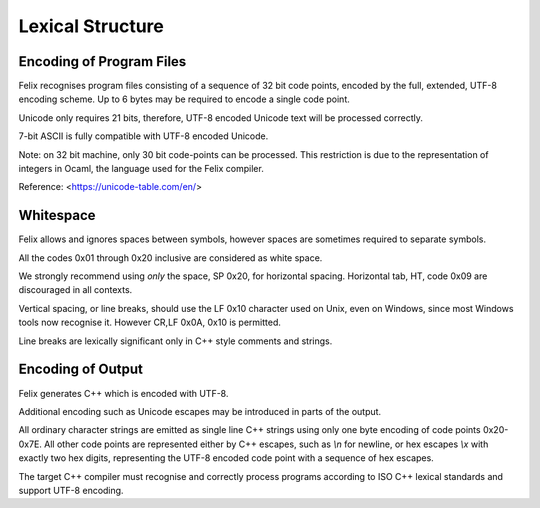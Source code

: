 Lexical Structure
=================

Encoding of Program Files
-------------------------

Felix recognises program files consisting of a sequence
of 32 bit code points, encoded by the full, extended,
UTF-8 encoding scheme. Up to 6 bytes may be required
to encode a single code point.

Unicode only requires 21 bits, therefore, UTF-8 encoded
Unicode text will be processed correctly.
 

7-bit ASCII is fully compatible with UTF-8 encoded
Unicode.

Note: on 32 bit machine, only 30 bit code-points can
be processed. This restriction is due to the representation
of integers in Ocaml, the language used for the Felix compiler.

Reference: <https://unicode-table.com/en/>

Whitespace
----------

Felix allows and ignores spaces between symbols, however
spaces are sometimes required to separate symbols.

All the codes 0x01 through 0x20 inclusive are considered
as white space.

We strongly recommend using *only* the space, SP 0x20,
for horizontal spacing. 
Horizontal tab, HT, code 0x09 are discouraged in all contexts. 

Vertical spacing, or line breaks, should use the LF 0x10
character used on Unix, even on Windows, since most
Windows tools now recognise it. However CR,LF 0x0A, 0x10
is permitted.

Line breaks are lexically significant only in C++ style
comments and strings.

Encoding of Output
------------------

Felix generates C++ which is encoded with UTF-8.

Additional encoding such as Unicode
escapes may be introduced in parts of the output.

All ordinary character strings are emitted as 
single line C++ strings using only one byte
encoding of code points 0x20-0x7E. All other
code points are represented either by C++
escapes, such as `\\n` for newline, or hex
escapes `\\x` with exactly two hex digits,
representing the UTF-8 encoded code point
with a sequence of hex escapes.

The target C++ compiler must recognise and correctly
process programs according to ISO C++ lexical standards
and support UTF-8 encoding.
